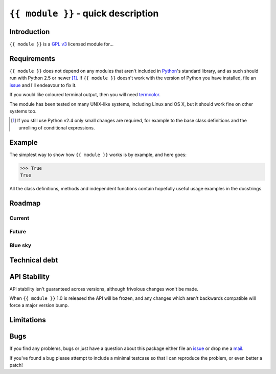 ``{{ module }}`` - quick description
====================================

Introduction
------------

``{{ module }}`` is a `GPL v3`_ licensed module for...

Requirements
------------

``{{ module }}`` does not depend on any modules that aren't included in
Python_'s standard library, and as such should run with Python 2.5 or newer
[#]_.  If ``{{ module }}`` doesn't work with the version of Python you have
installed, file an issue_ and I'll endeavour to fix it.

If you would like coloured terminal output, then you will need termcolor_.

The module has been tested on many UNIX-like systems, including Linux and OS X,
but it should work fine on other systems too.

.. [#] If you still use Python v2.4 only small changes are required, for
       example to the base class definitions and the unrolling of
       conditional expressions.

Example
-------

The simplest way to show how ``{{ module }}`` works is by example, and here
goes:

.. code-block:: pycon

    >>> True
    True

All the class definitions, methods and independent functions contain hopefully
useful usage examples in the docstrings.

Roadmap
-------

Current
'''''''

Future
''''''

Blue sky
''''''''

Technical debt
--------------

API Stability
-------------

API stability isn't guaranteed across versions, although frivolous changes won't
be made.

When ``{{ module }}`` 1.0 is released the API will be frozen, and any changes
which aren't backwards compatible will force a major version bump.

Limitations
-----------

Bugs
----

If you find any problems, bugs or just have a question about this package either
file an issue_ or drop me a mail_.

If you've found a bug please attempt to include a minimal testcase so that I can
reproduce the problem, or even better a patch!

.. _GPL v3: http://www.gnu.org/licenses/
.. _Python: http://www.python.org/
.. _termcolor: http://pypi.python.org/pypi/termcolor/
.. _mail: jnrowe@gmail.com
.. _issue: https://github.com/JNRowe/{{ module }}/issues
